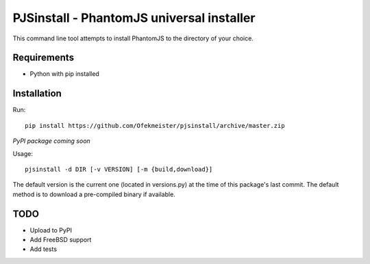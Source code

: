 PJSinstall - PhantomJS universal installer
==========================================

This command line tool attempts to install PhantomJS to the directory of your choice.

Requirements
------------
* Python with pip installed

Installation
------------
Run::

    pip install https://github.com/Ofekmeister/pjsinstall/archive/master.zip

*PyPI package coming soon*


Usage::

    pjsinstall -d DIR [-v VERSION] [-m {build,download}]


The default version is the current one (located in versions.py) at the time of
this package's last commit. The default method is to download a pre-compiled
binary if available.


TODO
----

* Upload to PyPI
* Add FreeBSD support
* Add tests
